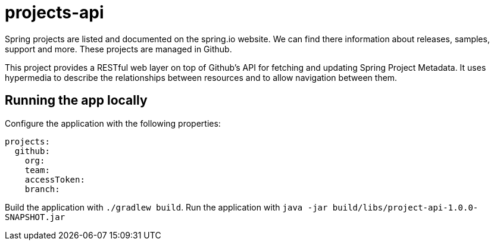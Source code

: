 # projects-api

Spring projects are listed and documented on the spring.io website. 
We can find there information about releases, samples, support and more.
These projects are managed in Github.

This project provides a RESTful web layer on top of Github's API for fetching and updating Spring Project Metadata.
It uses hypermedia to describe the relationships between resources and to allow navigation between them.

## Running the app locally

Configure the application with the following properties:

[source,yaml]
----
projects:
  github:
    org:
    team:
    accessToken:
    branch:
----

Build the application with `./gradlew build`.
Run the application with `java -jar build/libs/project-api-1.0.0-SNAPSHOT.jar`



